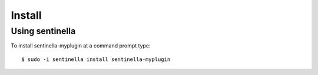 Install
*******

Using sentinella
================


To install sentinella-myplugin at a command prompt type: ::

	$ sudo -i sentinella install sentinella-myplugin
